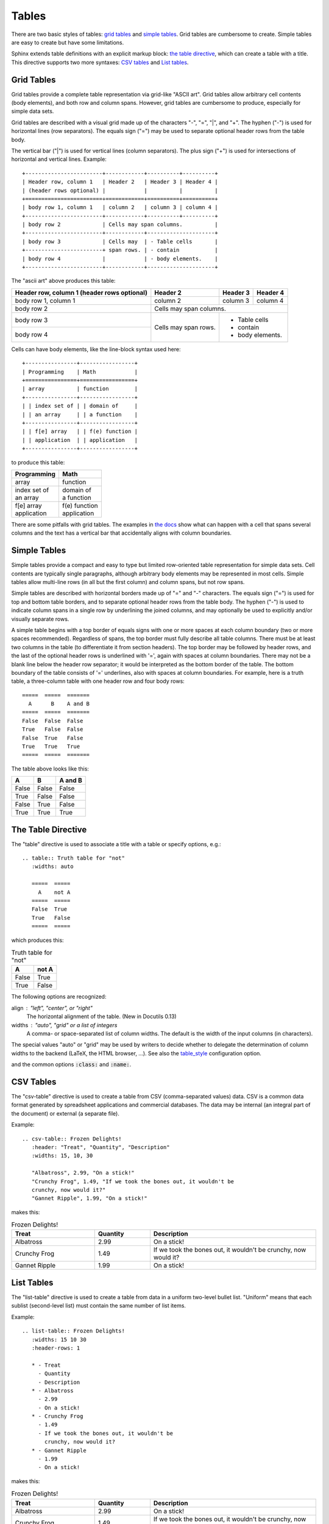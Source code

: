 ######
Tables
######

There are two basic styles of tables: `grid tables`_ and `simple tables`_. Grid tables are cumbersome to create. Simple tables are easy to create but have some limitations.

Sphinx extends table definitions with an explicit markup block: `the table directive`_, which can create a table with a title. This directive supports two more syntaxes: `CSV tables`_ and `List tables`_.

***********
Grid Tables
***********

Grid tables provide a complete table representation via grid-like "ASCII art". Grid tables allow arbitrary cell contents (body elements), and both row and column spans. However, grid tables are cumbersome to produce, especially for simple data sets.

Grid tables are described with a visual grid made up of the characters "-", "=", "|", and "+". The hyphen ("-") is used for horizontal lines (row separators). The equals sign ("=") may be used to separate optional header rows from the table body.

The vertical bar ("|") is used for vertical lines (column separators). The plus sign ("+") is used for intersections of horizontal and vertical lines. Example::

    +------------------------+------------+----------+----------+
    | Header row, column 1   | Header 2   | Header 3 | Header 4 |
    | (header rows optional) |            |          |          |
    +========================+============+==========+==========+
    | body row 1, column 1   | column 2   | column 3 | column 4 |
    +------------------------+------------+----------+----------+
    | body row 2             | Cells may span columns.          |
    +------------------------+------------+---------------------+
    | body row 3             | Cells may  | - Table cells       |
    +------------------------+ span rows. | - contain           |
    | body row 4             |            | - body elements.    |
    +------------------------+------------+---------------------+

The "ascii art" above produces this table:

+------------------------+------------+----------+----------+
| Header row, column 1   | Header 2   | Header 3 | Header 4 |
| (header rows optional) |            |          |          |
+========================+============+==========+==========+
| body row 1, column 1   | column 2   | column 3 | column 4 |
+------------------------+------------+----------+----------+
| body row 2             | Cells may span columns.          |
+------------------------+------------+---------------------+
| body row 3             | Cells may  | - Table cells       |
+------------------------+ span rows. | - contain           |
| body row 4             |            | - body elements.    |
+------------------------+------------+---------------------+

Cells can have body elements, like the line-block syntax used here::

    +----------------+-----------------+
    | Programming    | Math            |
    +================+=================+
    | array          | function        |
    +----------------+-----------------+
    | | index set of | | domain of     |
    | | an array     | | a function    |
    +----------------+-----------------+
    | | f[e] array   | | f(e) function |
    | | application  | | application   |
    +----------------+-----------------+

to produce this table:

+----------------+-----------------+
| Programming    | Math            |
+================+=================+
| array          | function        |
+----------------+-----------------+
| | index set of | | domain of     |
| | an array     | | a function    |
+----------------+-----------------+
| | f[e] array   | | f(e) function |
| | application  | | application   |
+----------------+-----------------+

There are some pitfalls with grid tables. The examples in `the docs <http://docutils.sourceforge.net/docs/ref/rst/restructuredtext.html#tables>`_ show what can happen with a cell that spans several columns and the text has a vertical bar that accidentally aligns with column boundaries.

*************
Simple Tables
*************

Simple tables provide a compact and easy to type but limited row-oriented table representation for simple data sets. Cell contents are typically single paragraphs, although arbitrary body elements may be represented in most cells. Simple tables allow multi-line rows (in all but the first column) and column spans, but not row spans.

Simple tables are described with horizontal borders made up of "=" and "-" characters. The equals sign ("=") is used for top and bottom table borders, and to separate optional header rows from the table body. The hyphen ("-") is used to indicate column spans in a single row by underlining the joined columns, and may optionally be used to explicitly and/or visually separate rows.

A simple table begins with a top border of equals signs with one or more spaces at each column boundary (two or more spaces recommended). Regardless of spans, the top border must fully describe all table columns. There must be at least two columns in the table (to differentiate it from section headers). The top border may be followed by header rows, and the last of the optional header rows is underlined with '=', again with spaces at column boundaries. There may not be a blank line below the header row separator; it would be interpreted as the bottom border of the table. The bottom boundary of the table consists of '=' underlines, also with spaces at column boundaries. For example, here is a truth table, a three-column table with one header row and four body rows::

    =====  =====  =======
      A      B    A and B
    =====  =====  =======
    False  False  False
    True   False  False
    False  True   False
    True   True   True
    =====  =====  =======

The table above looks like this:

=====  =====  =======
  A      B    A and B
=====  =====  =======
False  False  False
True   False  False
False  True   False
True   True   True
=====  =====  =======

*******************
The Table Directive
*******************

The "table" directive is used to associate a title with a table or specify options, e.g.::

    .. table:: Truth table for "not"
       :widths: auto

       =====  =====
         A    not A
       =====  =====
       False  True
       True   False
       =====  =====

which produces this:

.. table:: Truth table for "not"
   :widths: auto

   =====  =====
     A    not A
   =====  =====
   False  True
   True   False
   =====  =====

The following options are recognized:

align : "left", "center", or "right"
    The horizontal alignment of the table. (New in Docutils 0.13)

widths : "auto", "grid" or a list of integers
    A comma- or space-separated list of column widths. The default is the width of the input columns (in characters).

The special values "auto" or "grid" may be used by writers to decide whether to delegate the determination of column widths to the backend (LaTeX, the HTML browser, ...). See also the `table_style <http://docutils.sourceforge.net/docs/user/config.html#table-style-html4css1-writer>`_ configuration option.

and the common options :code:`:class:` and :code:`:name:`.

**********
CSV Tables
**********

The "csv-table" directive is used to create a table from CSV (comma-separated values) data. CSV is a common data format generated by spreadsheet applications and commercial databases. The data may be internal (an integral part of the document) or external (a separate file).

Example::

    .. csv-table:: Frozen Delights!
       :header: "Treat", "Quantity", "Description"
       :widths: 15, 10, 30

       "Albatross", 2.99, "On a stick!"
       "Crunchy Frog", 1.49, "If we took the bones out, it wouldn't be
       crunchy, now would it?"
       "Gannet Ripple", 1.99, "On a stick!"

makes this:

.. csv-table:: Frozen Delights!
   :header: "Treat", "Quantity", "Description"
   :widths: 15, 10, 30

   "Albatross", 2.99, "On a stick!"
   "Crunchy Frog", 1.49, "If we took the bones out, it wouldn't be
   crunchy, now would it?"
   "Gannet Ripple", 1.99, "On a stick!"

***********
List Tables
***********

The "list-table" directive is used to create a table from data in a uniform two-level bullet list. "Uniform" means that each sublist (second-level list) must contain the same number of list items.

Example::

    .. list-table:: Frozen Delights!
       :widths: 15 10 30
       :header-rows: 1

       * - Treat
         - Quantity
         - Description
       * - Albatross
         - 2.99
         - On a stick!
       * - Crunchy Frog
         - 1.49
         - If we took the bones out, it wouldn't be
           crunchy, now would it?
       * - Gannet Ripple
         - 1.99
         - On a stick!

makes this:

.. list-table:: Frozen Delights!
   :widths: 15 10 30
   :header-rows: 1

   * - Treat
     - Quantity
     - Description
   * - Albatross
     - 2.99
     - On a stick!
   * - Crunchy Frog
     - 1.49
     - If we took the bones out, it wouldn't be
       crunchy, now would it?
   * - Gannet Ripple
     - 1.99
     - On a stick!
